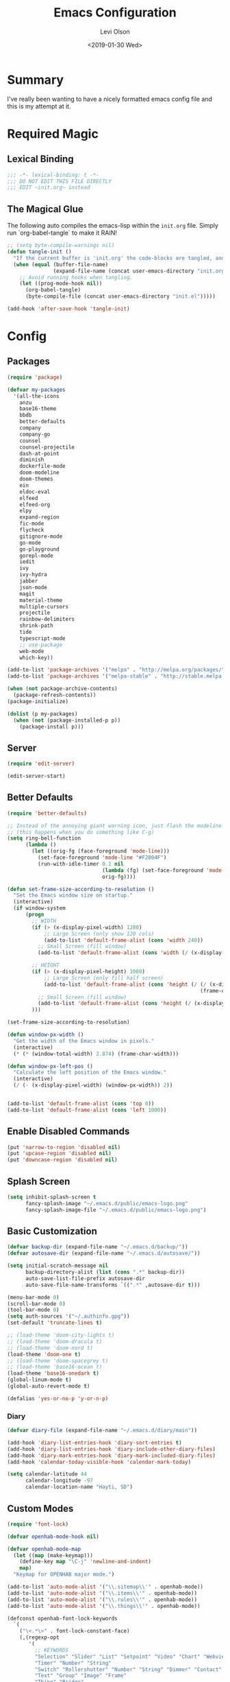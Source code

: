 #+TITLE:        Emacs Configuration
#+AUTHOR:       Levi Olson
#+EMAIL:        olson.levi@gmail.com
#+DATE:         <2019-01-30 Wed>
#+LANGUAGE:     en
#+BABEL:        :cache yes
#+HTML_HEAD:    <link rel="stylesheet" type="text/css" href="public/style.css" />
#+EXPORT_FILE_NAME: index.html
#+PROPERTY:     header-args :tangle yes
#+OPTIONS:      num:10 whn:nil toc:10 H:10
#+STARTUP:      content

* Summary
  I've really been wanting to have a nicely formatted emacs config file and this is my attempt at it.
* Required Magic
** Lexical Binding

   #+BEGIN_SRC emacs-lisp :results silent
     ;;; -*- lexical-binding: t -*-
     ;;; DO NOT EDIT THIS FILE DIRECTLY
     ;;; EDIT ~init.org~ instead
   #+END_SRC

** The Magical Glue

   The following auto compiles the emacs-lisp within the =init.org= file.
   Simply run `org-babel-tangle` to make it RAIN!

   #+BEGIN_SRC emacs-lisp :results silent
     ;; (setq byte-compile-warnings nil)
     (defun tangle-init ()
       "If the current buffer is 'init.org' the code-blocks are tangled, and the tangled file is compiled."
       (when (equal (buffer-file-name)
                    (expand-file-name (concat user-emacs-directory "init.org")))
         ;; Avoid running hooks when tangling.
         (let ((prog-mode-hook nil))
           (org-babel-tangle)
           (byte-compile-file (concat user-emacs-directory "init.el")))))

     (add-hook 'after-save-hook 'tangle-init)
   #+END_SRC

* Config
** Packages
   #+BEGIN_SRC emacs-lisp :results silent
     (require 'package)

     (defvar my-packages
       '(all-the-icons
         anzu
         base16-theme
         bbdb
         better-defaults
         company
         company-go
         counsel
         counsel-projectile
         dash-at-point
         diminish
         dockerfile-mode
         doom-modeline
         doom-themes
         ein
         eldoc-eval
         elfeed
         elfeed-org
         elpy
         expand-region
         fic-mode
         flycheck
         gitignore-mode
         go-mode
         go-playground
         gorepl-mode
         iedit
         ivy
         ivy-hydra
         jabber
         json-mode
         magit
         material-theme
         multiple-cursors
         projectile
         rainbow-delimiters
         shrink-path
         tide
         typescript-mode
         ;; use-package
         web-mode
         which-key))

     (add-to-list 'package-archives '("melpa" . "http://melpa.org/packages/"))
     (add-to-list 'package-archives '("melpa-stable" . "http://stable.melpa.org/packages/"))

     (when (not package-archive-contents)
       (package-refresh-contents))
     (package-initialize)

     (dolist (p my-packages)
       (when (not (package-installed-p p))
         (package-install p)))
   #+END_SRC
** Server
   #+BEGIN_SRC emacs-lisp :results silent
     (require 'edit-server)

     (edit-server-start)
   #+END_SRC
** Better Defaults
   #+BEGIN_SRC emacs-lisp :results silent
     (require 'better-defaults)

     ;; Instead of the annoying giant warning icon, just flash the modeline.
     ;; (this happens when you do something like C-g)
     (setq ring-bell-function
           (lambda ()
             (let ((orig-fg (face-foreground 'mode-line)))
               (set-face-foreground 'mode-line "#F2804F")
               (run-with-idle-timer 0.1 nil
                                    (lambda (fg) (set-face-foreground 'mode-line fg))
                                    orig-fg))))

     (defun set-frame-size-according-to-resolution ()
       "Set the Emacs window size on startup."
       (interactive)
       (if window-system
           (progn
             ;; WIDTH
             (if (> (x-display-pixel-width) 1280)
                 ;; Large Screen (only show 120 cols)
                 (add-to-list 'default-frame-alist (cons 'width 240))
               ;; Small Screen (fill window)
               (add-to-list 'default-frame-alist (cons 'width (/ (x-display-pixel-width) (frame-char-width)))))

             ;; HEIGHT
             (if (> (x-display-pixel-height) 1080)
                 ;; Large Screen (only fill half screen)
                 (add-to-list 'default-frame-alist (cons 'height (/ (/ (x-display-pixel-height) 2)
                                                                    (frame-char-height))))
               ;; Small Screen (fill window)
               (add-to-list 'default-frame-alist (cons 'height (/ (x-display-pixel-height) (frame-char-height)))))
             )))

     (set-frame-size-according-to-resolution)

     (defun window-px-width ()
       "Get the width of the Emacs window in pixels."
       (interactive)
       (* (* (window-total-width) 2.874) (frame-char-width)))

     (defun window-px-left-pos ()
       "Calculate the left position of the Emacs window."
       (interactive)
       (/ (- (x-display-pixel-width) (window-px-width)) 2))


     (add-to-list 'default-frame-alist (cons 'top 0))
     (add-to-list 'default-frame-alist (cons 'left 1000))
   #+END_SRC
** Enable Disabled Commands
   #+BEGIN_SRC emacs-lisp :results silent
     (put 'narrow-to-region 'disabled nil)
     (put 'upcase-region 'disabled nil)
     (put 'downcase-region 'disabled nil)
   #+END_SRC
** Splash Screen
   #+BEGIN_SRC emacs-lisp :results silent
     (setq inhibit-splash-screen t
           fancy-splash-image "~/.emacs.d/public/emacs-logo.png"
           fancy-splash-image-file "~/.emacs.d/public/emacs-logo.png")
   #+END_SRC
** Basic Customization
   #+BEGIN_SRC emacs-lisp :results silent
     (defvar backup-dir (expand-file-name "~/.emacs.d/backup/"))
     (defvar autosave-dir (expand-file-name "~/.emacs.d/autosave/"))

     (setq initial-scratch-message nil
           backup-directory-alist (list (cons ".*" backup-dir))
           auto-save-list-file-prefix autosave-dir
           auto-save-file-name-transforms `((".*" ,autosave-dir t)))

     (menu-bar-mode 0)
     (scroll-bar-mode 0)
     (tool-bar-mode 0)
     (setq auth-sources '("~/.authinfo.gpg"))
     (set-default 'truncate-lines t)

     ;; (load-theme 'doom-city-lights t)
     ;; (load-theme 'doom-dracula t)
     ;; (load-theme 'doom-nord t)
     (load-theme 'doom-one t)
     ;; (load-theme 'doom-spacegrey t)
     ;; (load-theme 'base16-ocean t)
     (load-theme 'base16-onedark t)
     (global-linum-mode t)
     (global-auto-revert-mode t)

     (defalias 'yes-or-no-p 'y-or-n-p)
   #+END_SRC
*** Diary
    #+BEGIN_SRC emacs-lisp :results silent
      (defvar diary-file (expand-file-name "~/.emacs.d/diary/main"))

      (add-hook 'diary-list-entries-hook 'diary-sort-entries t)
      (add-hook 'diary-list-entries-hook 'diary-include-other-diary-files)
      (add-hook 'diary-mark-entries-hook 'diary-mark-included-diary-files)
      (add-hook 'calendar-today-visible-hook 'calendar-mark-today)

      (setq calendar-latitude 44
            calendar-longitude -97
            calendar-location-name "Hayti, SD")
    #+END_SRC
** Custom Modes
   #+BEGIN_SRC emacs-lisp :results silent
     (require 'font-lock)

     (defvar openhab-mode-hook nil)

     (defvar openhab-mode-map
       (let ((map (make-keymap)))
         (define-key map "\C-j" 'newline-and-indent)
         map)
       "Keymap for OPENHAB major mode.")

     (add-to-list 'auto-mode-alist '("\\.sitemap\\'" . openhab-mode))
     (add-to-list 'auto-mode-alist '("\\.items\\'" . openhab-mode))
     (add-to-list 'auto-mode-alist '("\\.rules\\'" . openhab-mode))
     (add-to-list 'auto-mode-alist '("\\.things\\'" . openhab-mode))

     (defconst openhab-font-lock-keywords
       `(
         ("\<.*\>" . font-lock-constant-face)
         (,(regexp-opt
            '(
              ;; KEYWORDS
              "Selection" "Slider" "List" "Setpoint" "Video" "Chart" "Webview" "Colorpicker"
              "Timer" "Number" "String"
              "Switch" "Rollershutter" "Number" "String" "Dimmer" "Contact" "DateTime" "Color"
              "Text" "Group" "Image" "Frame"
              "Thing" "Bridge"
              "Time" "System"
              "sitemap"

              "rule" "when" "then" "end"
              "if" "val"
              "import" "var" "say" "postUpdate" "switch" "println" "case" "or" "sendCommand"
              )
            'words)
          (1 font-lock-keyword-face))
         (,(regexp-opt
            '(
              "ON" "OFF" "on" "off"
              "AND" "OR" "NAND" "NOR" "AVG" "SUM" "MAX" "MIN"
              "true" "false"
              )
            'words)
          (1 font-lock-constant-face))
         (,(regexp-opt
            '(
              "name" "label" "item" "period" "refresh" "icon" "mappings" "minValue" "maxValue" "step" "switchsupport" "url" "height" "refresh" "visibility" "valuecolor"
              )
            'words)
          (1 font-lock-type-face))
         ("\(.*\)" . font-lock-variable-name-face)
         ("[^a-zA-Z0-9_:]\\([0-9]*\\)[^a-zA-Z0-9_:]" . (1 font-lock-variable-name-face))
         ("\s@\s" . font-lock-variable-name-face)
         ("\s\\([a-zA-Z0-9_:]*\\)\\(\s\\|$\\)" . (1 font-lock-type-face))
         ("=\\([a-zA-Z_]*\\)" . (1 font-lock-string-face))
         ("\\([a-zA-Z]*\\)=" . (1 font-lock-type-face))
         )
       "The regexps to highlight in openHAB mode.")

     (defvar openhab-mode-syntax-table
       (let ((st (make-syntax-table)))
         (modify-syntax-entry ?/ ". 12b" st) ;; C-style comments // ...
         (modify-syntax-entry ?\n "> b" st)  ;; \n ends comment
         ;; Block comments /*...*/
         (modify-syntax-entry ?\/ ". 14" st)
         (modify-syntax-entry ?*  ". 23"   st)
         st)
       "Syntax table for openhab-mode.")

     (defun openhab-mode ()
       "Major mode for editing OPENHAB config files."
       (interactive)
       (kill-all-local-variables)
       (set-syntax-table openhab-mode-syntax-table)
       (use-local-map openhab-mode-map)
       (set (make-local-variable 'font-lock-defaults) '(openhab-font-lock-keywords nil t))
       (electric-pair-mode -1)
       (flycheck-mode -1)
       (setq major-mode 'openhab-mode)
       (setq mode-name "OpenHAB")
       (run-hooks 'openhab-mode-hook))

     (provide 'openhab-mode)
   #+END_SRC
** Custom Packages
*** Hyperspace
    #+BEGIN_SRC emacs-lisp :results silent
      ;;; hyperspace.el --- Get there from here           -*- lexical-binding: t; -*-

      ;; Copyright (C) 2017-2019  Ian Eure

      ;; Author: Ian Eure <ian@retrospec.tv>
      ;; URL: https://github.com/ieure/hyperspace-el
      ;; Version: 0.8.4
      ;; Package-Requires: ((emacs "25") (s "1.12.0"))
      ;; Keywords: tools, convenience

      ;; This program is free software; you can redistribute it and/or modify
      ;; it under the terms of the GNU General Public License as published by
      ;; the Free Software Foundation, either version 3 of the License, or
      ;; (at your option) any later version.

      ;; This program is distributed in the hope that it will be useful,
      ;; but WITHOUT ANY WARRANTY; without even the implied warranty of
      ;; MERCHANTABILITY or FITNESS FOR A PARTICULAR PURPOSE.  See the
      ;; GNU General Public License for more details.

      ;; You should have received a copy of the GNU General Public License
      ;; along with this program.  If not, see <http://www.gnu.org/licenses/>.

      ;;; Commentary:

      ;; Hyperspace is a way to get nearly anywhere from wherever you are,
      ;; whether that's within Emacs or on the web.  It's somewhere in
      ;; between Quicksilver and keyword URLs, giving you a single,
      ;; consistent interface to get directly where you want to go.  It’s
      ;; for things that you use often, but not often enough to justify a
      ;; dedicated binding.
      ;;
      ;; When you enter Hyperspace, it prompts you where to go:
      ;;
      ;; HS:
      ;;
      ;; This prompt expects a keyword and a query.  The keyword picks where
      ;; you want to go, and the remainder of the input is an optional
      ;; argument which can be used to further search or direct you within
      ;; that space.
      ;;
      ;; Some concrete examples:
      ;;
      ;; | *If you enter*   | *then Hyperspace*                                        |
      ;; |------------------+----------------------------------------------------------|
      ;; | "el"             | opens info node "(elisp)Top"                             |
      ;; | "el eval-region" | searches for "eval-region" in the elisp Info index       |
      ;; | "bb"             | shows all BBDB entries                                   |
      ;; | "bb kenneth"     | shows all BBDB entries with a name matching "kenneth"    |
      ;; | "ddg foo"        | searches DuckDuckGo for "foo" using browse-url           |
      ;; | "wp foo"         | searches Wikipedia for "foo" using browse-url            |
      ;;

      ;;; Code:

      (require 'subr-x)
      (require 's)

      ;; Action helpers

      (defun hyperspace-action->browse-url-pattern (pattern query)
        "Browse a URL former from PATTERN and QUERY."
        (browse-url (format pattern query)))

      (defun hyperspace-action->info (node &optional query)
        "Open an Info buffer for NODE.

         If QUERY is present, look it up in the index."
        (info node)
        (when query
          (Info-index query)))

      ;; Package definitions

      (defvar hyperspace-history nil
        "History of Hyperspace actions.")

      (defgroup hyperspace nil
        "Getting there from here"
        :prefix "hyperspace-"
        :group 'applications)

      (defcustom hyperspace-actions
        '(("ddg" . "https://duckduckgo.com/?q=%s")
          ("dis" . "https://duckduckgo.com/?q=%s&iax=images&ia=images")
          ("wp"  . "https://en.wikipedia.org/wiki/%s")
          ("g"  . "https://www.google.com/search?q=%s")
          ("gi" . "https://www.google.com/search?tbm=isch&q=%s")
          ("gm" . "https://www.google.com/maps/search/%s")
          ("yt" . "https://www.youtube.com/results?search_query=%s")
          ("clp" . "https://portland.craigslist.org/search/sss?query=%s")
          ("eb" .  "https://www.ebay.com/sch/i.html?_nkw=%s")
          ("nf" . "https://www.netflix.com/search?q=%s")
          ("sh" . (lambda (query) (interactive) (shell-command query)))
          ("imdb" . "https://www.imdb.com/find?q=peter+jackson&s=all")
          ("bb" . bbdb-search-name)
          ("el" . (apply-partially #'hyperspace-action->info "(elisp)Top"))
          ("av" . apropos-variable)
          ("ac" . apropos-command)
          ("af" . (lambda (query) (apropos-command query t))))

        "Where Hyperspace should send you.

         Hyperspace actions are a cons of (KEYWORD . DISPATCHER).  When
         Hyperspace is invoked, the keyword is extracted from the user
         input and looked up in this alist.  The remainder of the
         string is passed to the dispatcher as its QUERY argument.

         DISPATCHER can be a function which performs the action.

         DISPATCHER can also be an expression which returns a function
         to perform the action.

         Finally, DISPATCHER can be a string with a URL pattern containing
         '%s'.  The '%s' will be replaced with the query, and the URL browsed."

        :group 'hyperspace
        :type '(alist :key-type (string :tag "Keyword")
                      :value-type (choice
                                   (function :tag "Function")
                                   (string :tag "URL Pattern")
                                   (sexp :tag "Expression"))))

      (defcustom hyperspace-default-action
        (caar hyperspace-actions)
        "A place to go if you don't specify one."
        :group 'hyperspace
        :type `(radio
                ,@(mapcar (lambda (action) (list 'const (car action))) hyperspace-actions)))

      (defcustom hyperspace-max-region-size 256
        "Maximum size of a region to consider for a Hyperspace query.

         If the region is active when Hyperspace is invoked, it's used
         as the default query, unless it's more than this number of
         characters."
        :group 'hyperspace
        :type 'integer)



      (defun hyperspace--cleanup (text)
        "Clean TEXT so it can be used for a Hyperspace query."
        (save-match-data
          (string-trim
           (replace-regexp-in-string (rx (1+ (or blank "\n"))) " " text))))

      (defun hyperspace--initial-text ()
        "Return the initial text.

         This is whatever's in the active region, but cleaned up."
        (when (use-region-p)
          (let* ((start (region-beginning))
                 (end (region-end))
                 (size (- end start)))
            (when (<= size hyperspace-max-region-size)
              (hyperspace--cleanup
               (buffer-substring-no-properties start end))))))

      (defun hyperspace--initial (initial-text)
        "Turn INITIAL-TEXT into INITIAL-CONTENTS for reading."
        (when initial-text (cons (concat " " initial-text) 1)))

      (defun hyperspace--process-input (text)
        "Process TEXT into an actionable keyword and query."
        (let ((kw-text (s-split-up-to "\\s-+" text 1)))
          (if (assoc (car kw-text) hyperspace-actions)
              kw-text
            (list hyperspace-default-action text))))

      (defun hyperspace--query ()
        "Ask the user for the Hyperspace action and query.

         Returns (KEYWORD . QUERY).

         If the region isn't active, the user is prompted for the
         action and query.

         If the region is active, its text is used as the initial value
         for the query, and the user enters the action.

         If a prefix argument is specified and the region is active,
         `HYPERSPACE-DEFAULT-ACTION' is chosen without prompting."

        (let ((initial (hyperspace--initial-text)))
          (if (and initial current-prefix-arg)
              (list hyperspace-default-action initial)
            (hyperspace--process-input
             (read-from-minibuffer "HS: " (hyperspace--initial initial) nil nil
                                   'hyperspace-history)))))

      (defun hyperspace--evalable-p (form)
        "Can FORM be evaluated?"
        (and (listp form)
             (or (functionp (car form))
                 (subrp (car form)))))

      (defun hyperspace--dispatch (action &optional query)
        "Execute ACTION, with optional QUERY argument."
        (pcase action
          ((pred functionp) (funcall action query))
          ((pred hyperspace--evalable-p) (funcall (eval action) query))
          ((pred stringp) (hyperspace-action->browse-url-pattern action query))
          (_ (error "Unknown action"))))

      ;;;###autoload
      (defun hyperspace (keyword &optional query)
        "Execute action for keyword KEYWORD, with optional QUERY."
        (interactive (hyperspace--query))
        (let ((action (cdr (assoc keyword hyperspace-actions))))
          (hyperspace--dispatch (or action hyperspace-default-action) query)))

      ;;;###autoload
      (defun hyperspace-enter (&optional query)
        "Enter Hyperspace, sending QUERY to the default action.

         If the region is active, use that as the query for
         ‘hyperspace-default-action’.  Otherwise, prompt the user."
        (interactive (list (hyperspace--initial-text)))
        (hyperspace
         hyperspace-default-action
         (or query
             (read-from-minibuffer
              (format "HS: %s " hyperspace-default-action) nil nil
              'hyperspace-history))))

      ;; Minor mode

      (defvar hyperspace-minor-mode-map
        (let ((kmap (make-sparse-keymap)))
          (define-key kmap (kbd "H-SPC") #'hyperspace)
          (define-key kmap (kbd "<H-return>") #'hyperspace-enter)
          kmap))

      ;;;###autoload
      (define-minor-mode hyperspace-minor-mode
        "Global (universal) minor mode to jump from here to there."
        nil nil hyperspace-minor-mode-map
        :group 'hyperspace
        :global t)

      (provide 'hyperspace)

      ;;; hyperspace.el ends here
    #+END_SRC

** Tools
*** General
    #+BEGIN_SRC emacs-lisp :results silent
      (require 'which-key)
      (which-key-setup-minibuffer)
      (which-key-mode)

      (require 'fic-mode)
      (add-hook 'js-mode-hook 'fic-mode)
    #+END_SRC

*** Company
    #+BEGIN_SRC emacs-lisp :results silent
      (require 'company)
      (add-hook 'after-init-hook 'global-company-mode)

      (setq company-dabbrev-downcase nil)
      (setq company-idle-delay 0.1)
    #+END_SRC

*** Diminish
    #+BEGIN_SRC emacs-lisp :results silent
      (require 'diminish)
      (diminish 'auto-revert-mode)
      (eval-after-load "company" '(diminish 'company-mode))
      (eval-after-load "counsel" '(diminish 'counsel-mode))
      (eval-after-load "elpy" '(diminish 'elpy-mode))
      (eval-after-load "go-mode" '(diminish 'go-mode))
      (eval-after-load "go-playground" '(diminish 'go-playground-mode))
      (eval-after-load "gorepl-mode" '(diminish 'gorepl-mode))
      (eval-after-load "flycheck" '(diminish 'flycheck-mode))
      (eval-after-load "ivy" '(diminish 'ivy-mode))
      (eval-after-load "projectile" '(diminish 'projectile-mode))
      (eval-after-load "which-key" '(diminish 'which-key-mode))
    #+END_SRC

*** Dired
    #+BEGIN_SRC emacs-lisp :results silent
      (defun dired-mode-setup ()
        "Will run as hook for `dired-mode'."
        (dired-hide-details-mode nil))
      (add-hook 'dired-mode-hook 'dired-mode-setup)
    #+END_SRC
*** Ivy
    #+BEGIN_SRC emacs-lisp :results silent
      (require 'ivy-hydra)
      (require 'ivy)
      (require 'swiper)

      (ivy-mode 1)
      (counsel-mode)
      (setq ivy-use-virtual-buffers t
            enable-recursive-minibuffers t
            ivy-height 25
            ivy-initial-inputs-alist nil
            ivy-extra-directories nil)

      (global-set-key (kbd "C-s") 'swiper)
      (global-set-key (kbd "C-c C-r") 'ivy-resume)
      (global-set-key (kbd "M-x") 'counsel-M-x)
      (global-set-key (kbd "C-x C-f") 'counsel-find-file)
      (global-set-key (kbd "C-c g") 'counsel-git)
      (global-set-key (kbd "C-c j") 'counsel-git-grep)
      (global-set-key (kbd "C-c k") 'counsel-ag)
      (define-key minibuffer-local-map (kbd "C-r") 'counsel-minibuffer-history)

      (defun ivy-open-current-typed-path ()
        (interactive)
        (when ivy--directory
          (let* ((dir ivy--directory)
                 (text-typed ivy-text)
                 (path (concat dir text-typed)))
            (delete-minibuffer-contents)
            (ivy--done path))))

      (define-key ivy-minibuffer-map (kbd "<return>") 'ivy-alt-done)
      (define-key ivy-minibuffer-map (kbd "C-f") 'ivy-open-current-typed-path)
    #+END_SRC

*** Magit
    #+BEGIN_SRC emacs-lisp :results silent
      (require 'magit)
      (global-set-key (kbd "C-x g") 'magit-status)
      (global-set-key (kbd "C-c g") 'magit-status)
      (setq magit-completing-read-function 'ivy-completing-read)
    #+END_SRC

*** Mu4e
    #+BEGIN_SRC emacs-lisp :results silent
      (add-to-list 'load-path "/usr/local/share/emacs/site-lisp/mu/mu4e")
      (require 'mu4e)

      ;; default
      (setq mu4e-maildir                       "~/Mail"
            mu4e-mu-binary                     "/usr/local/bin/mu"
            mu4e-change-filenames-when-moving  t                                       ;; Rename files when moving (required by mbsync)
            mu4e-compose-in-new-frame          t                                       ;; New compose gets new frame
            mu4e-context-policy                'pick-first
            mu4e-get-mail-command              "mbsync -a"                             ;; MBSYNC is the mail cmd
            mu4e-html2text-command             "/usr/local/bin/w3m -T text/html"       ;; HTML to text command
            mu4e-headers-include-related       nil                                     ;; Stop threading in INBOX
            mu4e-sent-messages-behavior        'delete                                 ;; Delete sent messages
            mu4e-update-interval               300                                     ;; 5 mins
            mu4e-use-fancy-chars               t                                       ;; use 'fancy' chars
            mu4e-user-mail-address-list        '("lolson@eaglecrk.com"
                                                 "lolson@vlocity.com"
                                                 "olson.levi@gmail.com")
            mu4e-view-show-images              t                                       ;; attempt to show images
            mu4e-view-image-max-width          400                                     ;; max image size

            message-citation-line-format       "On %a %d %b %Y at %R, %f wrote:\n"     ;; customize the reply-quote-string
            message-citation-line-function     'message-insert-formatted-citation-line ;; choose to use the formatted string
            message-kill-buffer-on-exit        t                                       ;; don't keep messages around

            send-mail-function                 'smtpmail-send-it                       ;; Default email send function
            smtpmail-default-smtp-server       "smtp.gmail.com"
            smtpmail-smtp-service              587
            )

      (defun leo/convert-message-set-point ()
        "Set the point to the start of the message body."
        (interactive)
        (beginning-of-buffer)
        (search-forward "--text follows this line--")
        (forward-char)
        )
      (defun leo/convert-message-from-markdown ()
        "Convert a markdown flavored mail buffer to html w/mime support."
        (interactive)
        (if (y-or-n-p "Convert to HTML? ")
            ((leo/convert-message-set-point)
             (save-excursion
               (message-goto-body)
               (shell-command-on-region (point) (point-max) "~/.emacs.d/scripts/expand-mime.sh" nil t)))
          (message "Aborting."))
        )

      (setq mu4e-contexts
            `(
              ;; ,(make-mu4e-context
              ;;    :name "Vlocity"
              ;;    :enter-func (lambda () (mu4e-message "Entering Vlocity"))
              ;;    :leave-func (lambda () (mu4e-message "Leaving Vlocity"))
              ;;    ;; we match based on the contact-fields of the message
              ;;    :match-func (lambda (msg)
              ;;                  (when msg
              ;;                    (string= (mu4e-message-field msg :maildir) "/Vlocity")))
              ;;    :vars '( ( user-mail-address      . "lolson@vlocity.com"  )
              ;;             ( smtpmail-mail-address  . "lolson@vlocity.com" )
              ;;             ( smtpmail-smtp-user     . "lolson@vlocity.com" )
              ;;             ( smtpmail-smtp-server   . "smtp.gmail.com" )
              ;;             ( user-full-name         . "Levi Olson" )
              ;;             ( mu4e-compose-signature .
              ;;                                      (concat
              ;;                                       "Levi Olson\n"
              ;;                                       "Senior UI Developer"))
              ;;             ( mu4e-sent-folder       . "/Vlocity/[Gmail].Sent Mail" )
              ;;             ( mu4e-drafts-folder     . "/Vlocity/[Gmail].Drafts" )
              ;;             ( mu4e-trash-folder      . "/Vlocity/[Gmail].Trash" )
              ;;             ( mu4e-maildir-shortcuts . (("/Vlocity/INBOX" . ?i)
              ;;                                         ("/Vlocity/[Gmail].Sent Mail" . ?s)
              ;;                                         ("/Vlocity/[Gmail].Trash" . ?t)
              ;;                                         ("/Vlocity/[Gmail].All Mail" . ?a)))))
              ,(make-mu4e-context
                :name "EagleCreek"
                :enter-func (lambda () (mu4e-message "Entering EagleCreek"))
                :leave-func (lambda () (mu4e-message "Leaving EagleCreek"))
                ;; we match based on the contact-fields of the message
                :match-func (lambda (msg)
                              (when msg
                                (string= (mu4e-message-field msg :maildir) "/eaglecrk")))
                :vars '( ( user-mail-address      . "lolson@eaglecrk.com"  )
                         ( smtpmail-mail-address  . "lolson@eaglecrk.com" )
                         ( smtpmail-smtp-user     . "lolson@eaglecrk.com" )
                         ( smtpmail-smtp-server   . "smtp.office365.com" )
                         ( user-full-name         . "Levi Olson" )
                         ;; ( mu4e-compose-signature .
                         ;;                          (concat
                         ;;                           "Levi Olson\n"
                         ;;                           "Eagle Creek Software Services\n"
                         ;;                           "Senior Application Developer Consultant\n"))
                         ( mu4e-sent-folder       . "/eaglecrk/Sent Items" )
                         ( mu4e-drafts-folder     . "/eaglecrk/Drafts" )
                         ( mu4e-trash-folder      . "/eaglecrk/Deleted Items" )
                         ( mu4e-maildir-shortcuts . (("/eaglecrk/Inbox" . ?i)
                                                     ("/eaglecrk/Sent Items" . ?s)
                                                     ("/eaglecrk/Deleted Items" . ?t)
                                                     ("/eaglecrk/Archive" . ?a)))))
              ;; ,(make-mu4e-context
              ;;   :name "Gmail"
              ;;   :enter-func (lambda () (mu4e-message "Entering Gmail"))
              ;;   :leave-func (lambda () (mu4e-message "Leaving Gmail"))
              ;;   ;; this matches maildir /Arkham and its sub-directories
              ;;   :match-func (lambda (msg)
              ;;                 (when msg
              ;;                   (string= (mu4e-message-field msg :maildir) "/Gmail")))
              ;;   :vars '( ( user-mail-address      . "olson.levi@gmail.com" )
              ;;            ( smtpmail-mail-address  . "olson.levi@gmail.com" )
              ;;            ( smtpmail-smtp-user     . "olson.levi@gmail.com" )
              ;;            ( smtpmail-smtp-server   . "smtp.gmail.com" )
              ;;            ( user-full-name         . "Levi Olson" )
              ;;            ( mu4e-compose-signature .
              ;;                                     (concat
              ;;                                      "Levi\n"))
              ;;            ( mu4e-sent-folder       . "/Gmail/[Gmail].Sent Mail" )
              ;;            ( mu4e-drafts-folder     . "/Gmail/[Gmail].Drafts" )
              ;;            ( mu4e-trash-folder      . "/Gmail/[Gmail].Trash" )
              ;;            ( mu4e-maildir-shortcuts . (("/Gmail/INBOX" . ?i)
              ;;                                        ("/Gmail/[Gmail].Sent Mail" . ?s)
              ;;                                        ("/Gmail/[Gmail].Trash" . ?t)
              ;;                                        ("/Gmail/[Gmail].All Mail" . ?a))
              ;;                                     )))
              ))

      ;; Add option to view HTML in browser
      (add-to-list 'mu4e-headers-actions
                   '("in browser" . mu4e-action-view-in-browser) t)
      (add-to-list 'mu4e-view-actions
                   '("in browser" . mu4e-action-view-in-browser) t)



      (defun my-message-current-line-cited-p ()
        "Indicate whether the line at point is a cited line."
        (save-match-data
          (string-match (concat "^" message-cite-prefix-regexp)
                        (buffer-substring (line-beginning-position) (line-end-position)))))

      (defun my-message-says-attachment-p ()
        "Return t if the message suggests there can be an attachment."
        (save-excursion
          (goto-char (point-min))
          (save-match-data
            (let (search-result)
              (while
                  (and (setq search-result (re-search-forward "\\(attach\\|pdf\\|file\\)" nil t))
                       (my-message-current-line-cited-p)))
              search-result))))

      (defun my-message-has-attachment-p ()
        "Return t if the message has an attachment."
        (save-excursion
          (goto-char (point-min))
          (save-match-data
            (re-search-forward "<#part" nil t))))

      (defun my-message-pre-send-check-attachment ()
        (when (and (my-message-says-attachment-p)
                   (not (my-message-has-attachment-p)))
          (unless
              (y-or-n-p "No attachment. Send anyway?")
            (error "It seems that an attachment is needed, but none was found. Aborting sending."))))

      (add-hook 'message-send-hook 'my-message-pre-send-check-attachment)
    #+END_SRC
*** Projectile
    #+BEGIN_SRC emacs-lisp :results silent
      (require 'projectile)
      (require 'counsel-projectile)

      (projectile-mode)
      (setq projectile-mode-line '(:eval (format " %s" (projectile-project-name)))
            projectile-remember-window-configs t
            projectile-completion-system 'ivy)
      (counsel-projectile-mode)
    #+END_SRC
*** Notify
    #+BEGIN_SRC emacs-lisp :results silent
      ;;; notify.el --- notification front-end

      ;; Copyright (C) 2008  Mark A. Hershberger

      ;; Original Author: Mark A. Hershberger <mhersberger@intrahealth.org>
      ;; Modified by Andrey Kotlarski <m00naticus@gmail.com>
      ;; Modified by Andrew Gwozdziewycz <git@apgwoz.com>
      ;; Modified by Aidan Gauland <aidalgol@no8wireless.co.nz> October 2011
      ;; Modified by Olivier Sirven <the.slaa@gmail.com> November 2013
      ;; Keywords: extensions, convenience, lisp

      ;; This file is free software; you can redistribute it and/or modify
      ;; it under the terms of the GNU General Public License as published by
      ;; the Free Software Foundation; either version 2, or (at your option)
      ;; any later version.

      ;; This file is distributed in the hope that it will be useful,
      ;; but WITHOUT ANY WARRANTY; without even the implied warranty of
      ;; MERCHANTABILITY or FITNESS FOR A PARTICULAR PURPOSE.  See the
      ;; GNU General Public License for more details.

      ;; You should have received a copy of the GNU General Public License
      ;; along with GNU Emacs; see the file COPYING.  If not, write to
      ;; the Free Software Foundation, Inc., 59 Temple Place - Suite 330,
      ;; Boston, MA 02111-1307, USA.

      ;;; Commentary:

      ;; This provides a single function, `notify', that will produce a notify
      ;; pop-up via D-Bus, libnotify, simple message or growl.
      ;; To use, just put (autoload 'notify "notify" "Notify TITLE, BODY.")
      ;;  in your init file.  You may override default chosen notification
      ;;  method by assigning `notify-method' to one of 'notify-via-dbus
      ;; 'notify-via-libnotify or 'notify-via-message
      ;;; Code:

      (defvar notify-defaults (list :app "Emacs" :icon "emacs" :timeout 5000
                                    :urgency "low"
                                    :category "emacs.message")
        "Notification settings' defaults.
      May be overridden with key-value additional arguments to `notify'.")
      (defvar notify-delay '(0 5 0)
        "Minimum time allowed between notifications in time format.")
      (defvar notify-last-notification '(0 0 0) "Time of last notification.")
      (defvar notify-method 'notify-via-growl "Notification method among
      'notify-via-dbus, 'notify-via-libnotify, 'notify-via-message or
      'notify-via-growl")

      ;; determine notification method unless already set
      ;; prefer growl > D-Bus > libnotify > message
      (cond
       ((null notify-method)
        (setq notify-method
              (cond
               ((executable-find "growlnotify") 'notify-via-growl)
               ((and (require 'dbus nil t)
                     (dbus-ping :session "org.freedesktop.Notifications"))
                (defvar notify-id 0 "Current D-Bus notification id.")
                'notify-via-dbus)
               ((executable-find "notify-send") 'notify-via-libnotify)
               (t 'notify-via-message))))
       ((eq notify-method 'notify-via-dbus) ;housekeeping for pre-chosen DBus
        (if (and (require 'dbus nil t)
                 (dbus-ping :session "org.freedesktop.Notifications"))
            (defvar notify-id 0 "Current D-Bus notification id.")
          (setq notify-method (if (executable-find "notify-send")
                                  'notify-via-libnotify
                                'notify-via-message))))
       ((and (eq notify-method 'notify-via-libnotify)
             (not (executable-find "notify-send"))) ;housekeeping for pre-chosen libnotify
        (setq notify-method
              (if (and (require 'dbus nil t)
                       (dbus-ping :session "org.freedesktop.Notifications"))
                  (progn
                    (defvar notify-id 0 "Current D-Bus notification id.")
                    'notify-via-dbus)
                'notify-via-message)))
       ((and (eq notify-method 'notify-via-growl)
             (not (executable-find "growlnotify")))
        (setq notify-method 'notify-via-message)))

      (defun notify-via-dbus (title body)
        "Send notification with TITLE, BODY `D-Bus'."
        (dbus-call-method :session "org.freedesktop.Notifications"
                          "/org/freedesktop/Notifications"
                          "org.freedesktop.Notifications" "Notify"
                          (get 'notify-defaults :app)
                          (setq notify-id (+ notify-id 1))
                          (get 'notify-defaults :icon) title body '(:array)
                          '(:array :signature "{sv}") ':int32
                          (get 'notify-defaults :timeout)))

      (defun notify-via-libnotify (title body)
        "Notify with TITLE, BODY via `libnotify'."
        (call-process "notify-send" nil 0 nil
                      title body "-t"
                      (number-to-string (get 'notify-defaults :timeout))
                      "-i" (get 'notify-defaults :icon)
                      "-u" (get 'notify-defaults :urgency)
                      "-c" (get 'notify-defaults :category)))

      (defun notify-via-message (title body)
        "Notify TITLE, BODY with a simple message."
        (message "%s: %s" title body))

      (defun notify-via-growl (title body)
        "Notify TITLE, BODY with a growl"
        (call-process "growlnotify" nil 0 nil
                      "-a" (get 'notify-defaults :app)
                      "-n" (get 'notify-defaults :category)
                      "-t" (notify-via-growl-stringify title)
                      "-m" (notify-via-growl-stringify body)))

      (defun notify-via-growl-stringify (thing)
        (cond ((null thing) "")
              ((stringp thing) thing)
              (t (format "%s" thing))))

      (defun keywords-to-properties (symbol args &optional defaults)
        "Add to SYMBOL's property list key-values from ARGS and DEFAULTS."
        (when (consp defaults)
          (keywords-to-properties symbol defaults))
        (while args
          (put symbol (car args) (cadr args))
          (setq args (cddr args))))


      ;;;###autoload
      (defun notify (title body &rest args)
        "Notify TITLE, BODY via `notify-method'.
      ARGS may be amongst :timeout, :icon, :urgency, :app and :category."
        (when (time-less-p notify-delay
                           (time-since notify-last-notification))
          (or (eq notify-method 'notify-via-message)
              (keywords-to-properties 'notify-defaults args
                                      notify-defaults))
          (setq notify-last-notification (current-time))
          (funcall notify-method title body)))

      (provide 'notify)

      ;;; notify.el ends here
    #+END_SRC
*** Jabber
    #+BEGIN_SRC emacs-lisp :results silent
      (require 'jabber)

      (setq jabber-history-enabled t
            jabber-use-global-history nil
            jabber-backlog-number 40
            jabber-backlog-days 30
            jabber-alert-presence-message-function (lambda (_who _oldstatus _newstatus _statustext) nil)
            )

      (setq jabber-account-list '(
                                  ;; ("olson.levi@gmail.com"
                                  ;;  (:network-server . "talk.google.com")
                                  ;;  (:connection-type . ssl))
                                  ("lolson@vlocity.com"
                                   (:network-server . "talk.google.com")
                                   (:connection-type . ssl))
                                  ))

      (defvar my-chat-prompt "[%t] %n>\n" "Customized chat prompt")
      (when (featurep 'jabber)
        (setq
         jabber-chat-foreign-prompt-format my-chat-prompt
         jabber-chat-local-prompt-format my-chat-prompt
         jabber-groupchat-prompt-format my-chat-prompt
         jabber-muc-private-foreign-prompt-format "[%t] %g/%n>\n"
         )
        )

      (defun notify-jabber-notify (from buf text _proposed-alert)
        "(jabber.el hook) Notify of new Jabber chat messages via notify.el"
        (when (or jabber-message-alert-same-buffer
                  (not (memq (selected-window) (get-buffer-window-list buf))))
          (if (jabber-muc-sender-p from)
              (notify (format "(PM) %s"
                              (jabber-jid-displayname (jabber-jid-user from)))
                      (format "%s: %s" (jabber-jid-resource from) text)))
          (notify (format "%s" (jabber-jid-displayname from))
                  text)))

      ;; (add-hook 'jabber-alert-message-hooks 'notify-jabber-notify)


      ;; (require 'autosmiley)
      ;; (add-hook 'jabber-chat-mode-hook 'autosmiley-mode)


      (defun jabber ()
        (interactive)
        (jabber-connect-all)
        (switch-to-buffer "*-jabber-roster-*"))
    #+END_SRC
*** Terminal-Notifier
    #+BEGIN_SRC emacs-lisp :results silent :tangle no
      ;;;;;;;;;;;;;;;;;;;;;;;;;;;;;;;;;;;;;;;;;;;;;;;;;;;;;;;;;;;;;;;;;;;;;;;;;;;;;;;;
      ;; Terminal notifier
      ;; requires 'brew install terminal-notifier'
      ;; stolen from erc-notifier

      (defvar terminal-notifier-command (executable-find "terminal-notifier") "The path to terminal-notifier.")

                                              ; (terminal-notifier-notify "Emacs notification" "Something amusing happened")

      (defun terminal-notifier-notify (title message)
        "Show a message with
      terminal-notifier-command
      ."
        (start-process "terminal-notifier"
                       "terminal-notifier"
                       terminal-notifier-command
                       "-title" title
                       "-message" message
                       "-activate" "org.gnu.Emacs"))

      (defun timed-notification (time msg)
        (interactive "sNotification when (e.g: 2 minutes, 60 seconds, 3 days): \nsMessage: ")
        (run-at-time time nil (lambda (msg) (terminal-notifier-notify "Emacs" msg)) msg))
    #+END_SRC
*** Hyperspace
    #+BEGIN_SRC emacs-lisp :results silent
      (defun hyperspace-action->mu4e (&optional query)
        "Search mu4e with QUERY.

         If QUERY is unspecified, use the first bookmark in variable
         ‘mu4e-bookmarks’ and update mail and index."

        (mu4e-headers-search (or query (caar mu4e-bookmarks)))
        (unless query
          (mu4e-update-mail-and-index nil)))
      (add-to-list 'hyperspace-actions '("m4" . hyperspace-action->mu4e))

      (defun hyperspace-action->elfeed (&optional query)
        "Load elfeed, optionally searching for QUERY."
        (elfeed)
        (if query
            (elfeed-search-set-filter query)
          (elfeed-search-fetch nil)))
      (add-to-list 'hyperspace-actions '("lf" . hyperspace-action->elfeed))
    #+END_SRC
** Development Specific
*** General
    #+BEGIN_SRC emacs-lisp :results silent
      (require 'rainbow-delimiters)
      (global-flycheck-mode)

      (add-hook 'before-save-hook 'delete-trailing-whitespace)
      (add-hook 'prog-mode-hook 'rainbow-delimiters-mode)

      (setq-default indent-tabs-mode nil
                    tab-width 4)
      (defvaralias 'c-basic-offset 'tab-width)
      (defvaralias 'cperl-indent-level 'tab-width)

      (electric-pair-mode 1)
      (show-paren-mode 1)

      (require 'dockerfile-mode)
      (add-to-list 'auto-mode-alist '("Dockerfile*\\'" . dockerfile-mode))

      (require 'gitignore-mode)
      (add-to-list 'auto-mode-alist '("gitignore\\'" . gitignore-mode))

      (require 'json-mode)
      (add-to-list 'auto-mode-alist '("\\.json\\'" . json-mode))

      (require 'web-mode)
      (add-to-list 'auto-mode-alist '("\\.html\\'" . web-mode))
    #+END_SRC

*** Python
    #+BEGIN_SRC emacs-lisp :results silent
      (elpy-enable)
      (setq python-shell-interpreter "jupyter"
            python-shell-interpreter-args "console --simple-prompt")

      (when (require 'flycheck nil t)
        (setq elpy-modules (delq 'elpy-module-flymake elpy-modules))
        (add-hook 'elpy-mode-hook 'flycheck-mode))

      (require 'py-autopep8)
      (setq py-autopep8-options '("--ignore=E501"))
      (add-hook 'elpy-mode-hook 'py-autopep8-enable-on-save)
    #+END_SRC

*** Go
    #+BEGIN_SRC emacs-lisp :results silent
      (require 'go-mode)
      (require 'go-playground)
      (require 'gorepl-mode)
      (require 'company-go)

      (add-to-list 'auto-mode-alist '("\\.go\\'" . go-mode))
      (add-hook 'go-mode-hook (lambda ()
                                (add-hook 'before-save-hook 'gofmt-before-save)
                                (local-set-key (kbd "M-.") 'godef-jump)
                                (local-set-key (kbd "M-,") 'pop-tag-mark)
                                (local-set-key (kbd "C-c C-c") (lambda ()
                                                                 (interactive)
                                                                 (ansi-term)
                                                                 (comint-send-string "*ansi-term*" "make\n")))
                                (set (make-local-variable 'company-backends) '(company-go))
                                (setq company-tooltip-limit 20
                                      company-echo-delay 0
                                      company-begin-commands '(self-insert-command))
                                (gorepl-mode)))
      (defun set-exec-path-from-shell-PATH ()
        (let ((path-from-shell (replace-regexp-in-string
                                "[ \t\n]*$"
                                ""
                                (shell-command-to-string "$SHELL --login -i -c 'echo $PATH'"))))
          (setenv "PATH" path-from-shell)
          (setq eshell-path-env path-from-shell)
          (setq exec-path (split-string path-from-shell path-separator))))

      (when window-system (set-exec-path-from-shell-PATH))

      (setenv "GOPATH" "/Users/leviolson/go")
      (add-to-list 'exec-path "/Users/leviolson/go/bin")
    #+END_SRC

*** TypeScript
    #+BEGIN_SRC emacs-lisp :results silent
      (defun setup-tide-mode ()
        "Tide setup function."
        (interactive)
        (tide-setup)
        (flycheck-mode +1)
        (setq flycheck-check-syntax-automatically '(save mode-enabled))
        (eldoc-mode +1)
        (tide-hl-identifier-mode +1)
        (company-mode +1))

      ;; aligns annotation to the right hand side
      (setq company-tooltip-align-annotations t)

      ;; formats the buffer before saving
      (add-hook 'before-save-hook 'tide-format-before-save)

      (add-hook 'typescript-mode-hook #'setup-tide-mode)

      (require 'typescript-mode)
      (require 'tide)

      (add-to-list 'auto-mode-alist '("\\.ts\\'" . typescript-mode))
      (add-hook 'typescript-mode-hook
                '(lambda ()
                   (set (make-local-variable 'company-backends) '(company-tide))
                   (setq company-tooltip-limit 20
                         company-echo-delay 0
                         company-begin-commands '(self-insert-command)
                         tide-format-options '(:insertSpaceAfterFunctionKeywordForAnonymousFunctions t :placeOpenBraceOnNewLineForFunctions nil))
                   (tide-setup)))
    #+END_SRC
**** TSX
     #+BEGIN_SRC emacs-lisp :results silent
       (require 'web-mode)
       (add-to-list 'auto-mode-alist '("\\.tsx\\'" . web-mode))
       (add-hook 'web-mode-hook
                 (lambda ()
                   (when (string-equal "tsx" (file-name-extension buffer-file-name))
                     (setup-tide-mode))))
       ;; enable typescript-tslint checker
       (flycheck-add-mode 'typescript-tslint 'web-mode)
     #+END_SRC
**** JSX
     #+BEGIN_SRC emacs-lisp :results silent
       (require 'web-mode)
       (add-to-list 'auto-mode-alist '("\\.jsx\\'" . web-mode))
       (add-hook 'web-mode-hook
                 (lambda ()
                   (when (string-equal "jsx" (file-name-extension buffer-file-name))
                     (setup-tide-mode))))
       ;; configure jsx-tide checker to run after your default jsx checker
       (flycheck-add-mode 'javascript-eslint 'web-mode)
       (flycheck-add-next-checker 'javascript-eslint 'jsx-tide 'append)
     #+END_SRC
*** Org
    #+BEGIN_SRC emacs-lisp :results silent
      (org-babel-do-load-languages
       'org-babel-load-languages
       '((js . t)
         (shell . t)
         (emacs-lisp . t)))

      (setq org-todo-keywords
            '((sequence "TODO(t)" "|" "DONE(d)")
              (sequence "BUG(b)" "|" "INPROGRESS(i)" "FIXED(f)")
              (sequence "|" "CANCELED(c)")
              (sequence "|" "NEEDCLARIFICATION(n)")
              (sequence "|" "PROVIDEUPDATE(p)")
              (sequence "|" "WAITING(w)")
              ))

      (setq org-agenda-files
            '("~/Dropbox/Org/todo.org" "~/Dropbox/Org/archive.org"))
      (setq org-refile-targets
            '((nil :maxlevel . 1)
              (org-agenda-files :maxlevel . 1)))

      (add-hook 'focus-in-hook
                (lambda () (progn
                             (setq org-tags-column (- 5 (frame-width)))) (org-align-all-tags)))

      (add-hook 'focus-out-hook
                (lambda () (progn
                             (setq org-tags-column (- 5 (frame-width)))) (org-align-all-tags)))

      (defvar org-src-tab-acts-natively)
      (setq org-src-tab-acts-natively t)
      ;; (setenv "NODE_PATH"
      ;;          (getenv "NODE_PATH"))

      (defvar org-confirm-babel-evaluate)

      (defun my-org-confirm-babel-evaluate (lang _body)
        "Execute certain languages without confirming.
            Takes LANG to allow and BODY to execute."
        (not (or (string= lang "js")
                 (string= lang "restclient")
                 (string= lang "emacs-lisp")
                 (string= lang "shell"))))
      (setq org-confirm-babel-evaluate #'my-org-confirm-babel-evaluate)
      (add-to-list 'org-structure-template-alist
                   (list "e" (concat "#+BEGIN_SRC emacs-lisp :results silent\n"
                                     "\n"
                                     "#+END_SRC")))
      (add-to-list 'org-structure-template-alist
                   (list "j" (concat "#+BEGIN_SRC js :cmd \"babel-node\"\n"
                                     "\n"
                                     "#+END_SRC")))
      (add-to-list 'org-structure-template-alist
                   (list "r" (concat "#+BEGIN_SRC restclient :results raw\n"
                                     "\n"
                                     "#+END_SRC")))
    #+END_SRC
**** Mu4e
     #+BEGIN_SRC emacs-lisp :results silent
       ;;store org-mode links to messages
       (require 'org-mu4e)
       ;;store link to message if in header view, not to header query
       (setq org-mu4e-link-query-in-headers-mode nil)

       (setq org-capture-templates
             '(("t" "todo" entry (file+headline "~/todo.org" "Tasks")
                "* TODO [#A] %?\nSCHEDULED: %(org-insert-time-stamp (org-read-date nil t \"+0d\"))\n%a\n")))
     #+END_SRC
**** ElFeed
     #+BEGIN_SRC emacs-lisp :results silent
       (elfeed-org)
       (setq rmh-elfeed-org-files (list "~/Dropbox/Org/elfeed.org"))

       (defun leo/elfeed-search (arg)
         "Search for ARG in feed."
         (interactive)
         (elfeed-search-set-filter arg))

       (define-key elfeed-search-mode-map "a" (lambda () (interactive) (leo/elfeed-search "")))
       (define-key elfeed-search-mode-map "e" (lambda () (interactive) (leo/elfeed-search "+emacs")))
       (define-key elfeed-search-mode-map "d" (lambda () (interactive) (leo/elfeed-search "+daily")))
       (define-key elfeed-search-mode-map "x" (lambda () (interactive) (leo/elfeed-search "xkcd")))
     #+End_SRC
** Functions
   #+BEGIN_SRC emacs-lisp :results silent
     (defun find-user-init-file ()
       "Edit the `~/.emacs.d/init.org' file."
       (interactive)
       (find-file "~/.emacs.d/init.org"))

     (defun find-todo-file ()
       "Edit the `~/todo.org' file."
       (interactive)
       (find-file "~/Dropbox/Org/todo.org"))

     (defun load-user-init-file ()
       "LO: Reload the `~/.emacs.d/init.elc' file."
       (interactive)
       (load-file "~/.emacs.d/init.elc"))

     (defun jump-to-symbol-internal (&optional backwardp)
       "Jumps to the next symbol near the point if such a symbol exists.  If BACKWARDP is non-nil it jumps backward."
       (let* ((point (point))
              (bounds (find-tag-default-bounds))
              (beg (car bounds)) (end (cdr bounds))
              (str (isearch-symbol-regexp (find-tag-default)))
              (search (if backwardp 'search-backward-regexp
                        'search-forward-regexp)))
         (goto-char (if backwardp beg end))
         (funcall search str nil t)
         (cond ((<= beg (point) end) (goto-char point))
               (backwardp (forward-char (- point beg)))
               (t  (backward-char (- end point))))))

     (defun jump-to-previous-like-this ()
       "Jumps to the previous occurrence of the symbol at point."
       (interactive)
       (jump-to-symbol-internal t))

     (defun jump-to-next-like-this ()
       "Jumps to the next occurrence of the symbol at point."
       (interactive)
       (jump-to-symbol-internal))

     (defun match-paren (arg)
       "Go to the matching paren if on a paren; otherwise insert ARG (a literal % sign)."
       (interactive "p")
       (cond ((looking-at "\\s(") (forward-list 1))
             ((looking-back "\\s(" 2) (backward-char 1) (forward-list 1))
             ((looking-at "\\s)") (forward-char 1) (backward-list 1))
             ((looking-back "\\s)" 2) (backward-list 1))
             (t (self-insert-command (or arg 1)))))

     (defun kill-this-buffer-unless-scratch ()
       "Works like `kill-this-buffer' unless the current buffer is the *scratch* buffer.  In which case the buffer content is deleted and the buffer is buried."
       (interactive)
       (if (not (string= (buffer-name) "*scratch*"))
           (kill-this-buffer)
         (delete-region (point-min) (point-max))
         (switch-to-buffer (other-buffer))
         (bury-buffer "*scratch*")))

     (defun delete-backward-sentence ()
       "LO: Delete to the beginning of the sentence/line."
       (interactive)
       (delete-region (point) (progn (backward-sentence) (point))))

     (defun delete-backward-to-boundary (arg)
       "LO: Delete backward to the previous word boundary.  With ARG, do this many times."
       (interactive "p")
       (let ((a (point))
             (b (progn
                  (backward-word arg)
                  (forward-word)
                  (point))))
         (if (< a b)
             (delete-region a (progn (backward-word arg) (point)))
           (if (= a b)
               (delete-region a (progn (backward-word arg) (point)))
             (delete-region a b)))))

     (defun comment-or-uncomment-region-or-line ()
       "Comments or uncomments the region or the current line if there's no active region."
       (interactive)
       (let (beg end)
         (if (region-active-p)
             (setq beg (region-beginning) end (region-end))
           (setq beg (line-beginning-position) end (line-end-position)))
         (comment-or-uncomment-region beg end)))

     (defun fold-toggle (column)
       "Code folding by COLUMN."
       (interactive "P")
       (set-selective-display
        (or column
            (unless selective-display
              (1+ (current-column))))))

     (defun new-line-below ()
       "LO: Create a new line below current line."
       (interactive)
       (move-end-of-line 1)
       (newline-and-indent))

     (defun new-line-above ()
       "LO: Create a new line above current line."
       (interactive)
       (move-beginning-of-line 1)
       (newline)
       (forward-line -1))

     (defun duplicate-thing (comment)
       "LO: Duplicates the current line, or the region if active.  If an argument (COMMENT) is given, the duplicated region will be commented out."
       (interactive "P")
       (save-excursion
         (let ((start (if (region-active-p) (region-beginning) (point-at-bol)))
               (end   (if (region-active-p) (region-end) (point-at-eol))))
           (goto-char end)
           (unless (region-active-p)
             (newline))
           (insert (buffer-substring start end))
           (when comment (comment-region start end)))))

     (defun tidy ()
       "LO: Ident, untabify and unwhitespacify current buffer, or region if active."
       (interactive)
       (let ((beg (if (region-active-p) (region-beginning) (point-min)))
             (end (if (region-active-p) (region-end) (point-max))))
         (let ((inhibit-message t))
           (indent-region beg end))
         (whitespace-cleanup)
         (untabify beg (if (< end (point-max)) end (point-max)))
         (if (region-active-p) (message "Indenting Region...Done") (message "Indenting File...Done"))))

     (defun phil-columns ()
       "LO: Good 'ol Phil-Columns."
       (interactive)
       (message "Good 'ol fill-columns")
       (with-output-to-temp-buffer "*PHIL-COLUMN*"
         (shell-command "mpv --no-video 'https://www.youtube.com/watch?v=YkADj0TPrJA&t=3m16s' > /dev/null 2>&1 & sleep 8; pkill mpv"))
       (other-window 1)
       (delete-window))

     (declare-function first "Goto FIRST shell.")
     (declare-function goto-non-shell-buffer "Goto something other than a shell buffer.")
     (declare-function switch-shell "Switch shell.")

     (let ((last-shell ""))
       (defun toggle-shell ()
         (interactive)
         (cond ((string-match-p "^\\*shell<[1-9][0-9]*>\\*$" (buffer-name))
                (goto-non-shell-buffer))
               ((get-buffer last-shell) (switch-to-buffer last-shell))
               (t (shell (setq last-shell "*shell<1>*")))))

       (defun switch-shell (n)
         (let ((buffer-name (format "*shell<%d>*" n)))
           (setq last-shell buffer-name)
           (cond ((get-buffer buffer-name)
                  (switch-to-buffer buffer-name))
                 (t (shell buffer-name)
                    (rename-buffer buffer-name)))))

       (defun goto-non-shell-buffer ()
         (let* ((r "^\\*shell<[1-9][0-9]*>\\*$")
                (shell-buffer-p (lambda (b) (string-match-p r (buffer-name b))))
                (non-shells (cl-remove-if shell-buffer-p (buffer-list))))
           (when non-shells
             (switch-to-buffer (first non-shells))))))


     (defadvice shell (after kill-with-no-query nil activate)
       "."
       (set-process-query-on-exit-flag (get-buffer-process ad-return-value) nil))

     (declare-function comint-truncate-buffer ".")
     (defun clear-comint ()
       "Run `comint-truncate-buffer' with the `comint-buffer-maximum-size' set to zero."
       (interactive)
       (let ((comint-buffer-maximum-size 0))
         (comint-truncate-buffer)))

     (defun c-setup ()
       "Compile."
       (local-set-key (kbd "C-c C-c") 'compile))
   #+END_SRC

** Bindings
   #+begin_src emacs-lisp :results silent
     (require 'company)
     (add-hook 'comint-mode-hook (lambda () (local-set-key (kbd "c-l") 'clear-comint)))
     (add-hook 'emacs-lisp-mode-hook 'turn-on-eldoc-mode)
     (add-hook 'lisp-interaction-mode-hook 'turn-on-eldoc-mode)
     (add-hook 'c-mode-common-hook 'c-setup)
     (add-to-list 'auto-mode-alist '("\\.md\\'" . markdown-mode))

     (defvar company-active-map (make-keymap)
       "company mode keymap.")
     (defvar custom-bindings (make-keymap)
       "a keymap of custom bindings.")

     (define-key custom-bindings     (kbd "M-p")          'jump-to-previous-like-this)
     (define-key custom-bindings     (kbd "M-n")          'jump-to-next-like-this)
     (define-key custom-bindings     (kbd "M-<tab>")      'switch-to-next-buffer)
     (define-key custom-bindings     (kbd "M-<backspace>")'delete-backward-to-boundary)
     (define-key custom-bindings     (kbd "C-<backspace>")'delete-backward-to-boundary)
     (define-key custom-bindings     (kbd "C-}")          'mc/mark-next-like-this)
     (define-key custom-bindings     (kbd "C-)")          'mc/unmark-next-like-this)
     (define-key custom-bindings     (kbd "C-{")          'mc/mark-previous-like-this)
     (define-key custom-bindings     (kbd "C-(")          'mc/unmark-previous-like-this)
     (define-key custom-bindings     (kbd "C-'")          'mc-hide-unmatched-lines-mode)
     (define-key custom-bindings     (kbd "C-c 1")        'mc/insert-numbers)
     (define-key custom-bindings     (kbd "C-c s")        'mc/sort-regions)
     (define-key custom-bindings     "%"                  'match-paren)
     (define-key custom-bindings     (kbd "C-x .")        'dash-at-point)
     (define-key custom-bindings     (kbd "C-x ,")        'dash-at-point-with-docset)
     (define-key custom-bindings     (kbd "C-s")          (lambda () (interactive) (swiper (format "%s" (thing-at-point 'symbol)))))
     (define-key custom-bindings     (kbd "C-x C-l m")    'mu4e)
     (define-key custom-bindings     (kbd "C-x C-o t")    'find-todo-file)
     (define-key custom-bindings     (kbd "C-x C-l j")    'jabber)
     (define-key custom-bindings     (kbd "C-x C-l f")    'elfeed)
     (define-key custom-bindings     (kbd "C-x C-l a")    'org-agenda)
     (define-key custom-bindings     (kbd "C-x C-l c")    'calendar)
     (define-key custom-bindings     (kbd "M-SPC")        #'hyperspace)
     ;; (dolist (n (number-sequence 1 9))
     ;;   (global-set-key (kbd (concat "M-" (int-to-string n)))
     ;;                   (lambda () (interactive) (switch-shell n))))

     (define-key company-active-map  (kbd "C-d")          'company-show-doc-buffer)
     (define-key company-active-map  (kbd "C-n")          'company-select-next)
     (define-key company-active-map  (kbd "C-p")          'company-select-previous)
     (define-key company-active-map  (kbd "<tab>")        'company-complete)

     (define-key custom-bindings     (kbd "C-c p")        'counsel-projectile-switch-project)
     (define-key custom-bindings     (kbd "C-c f")        'counsel-projectile-find-file)
     (define-key custom-bindings     (kbd "C-c m")        'magit-status)
     (define-key custom-bindings     (kbd "C-c D")        'define-word-at-point)
     (define-key custom-bindings     (kbd "C-@")          'er/expand-region)
     (define-key custom-bindings     (kbd "C-#")          'er/contract-region)
     (define-key custom-bindings     (kbd "C-S-c C-S-c")  'mc/edit-lines)
     (define-key custom-bindings     (kbd "C-c b")        'ivy-switch-buffer)
     (define-key custom-bindings     (kbd "C-c l")        'org-store-link)
     (define-key custom-bindings     (kbd "C-c t")        'org-set-tags)
     (define-key custom-bindings     (kbd "M-u")          'upcase-dwim)
     (define-key custom-bindings     (kbd "M-c")          'capitalize-dwim)
     (define-key custom-bindings     (kbd "M-l")          'downcase-dwim)
     (define-key custom-bindings     (kbd "M-o")          'other-window)
     (define-key custom-bindings     (kbd "C-c s")        'ispell-word)
     (define-key custom-bindings     (kbd "C-c C-d")      'org-capture)
     (define-key custom-bindings     (kbd "C-c <up>")     'windmove-up)
     (define-key custom-bindings     (kbd "C-c <down>")   'windmove-down)
     (define-key custom-bindings     (kbd "C-c <left>")   'windmove-left)
     (define-key custom-bindings     (kbd "C-c <right>")  'windmove-right)
     (define-key custom-bindings     (kbd "C-c a")        (lambda () (interactive) (org-agenda nil "n")))
     (define-key custom-bindings     (kbd "C-c e")        'find-user-init-file)
     (define-key custom-bindings     (kbd "C-x f")        'phil-columns)
     (define-key custom-bindings     (kbd "C-x k")        'kill-this-buffer-unless-scratch)
     (define-key custom-bindings     (kbd "C-c d")        'duplicate-thing)
     (define-key custom-bindings     (kbd "C-c c")        'comment-or-uncomment-region-or-line)
     (define-key custom-bindings     (kbd "C-;")          'comment-or-uncomment-region-or-line)
     (define-key custom-bindings     (kbd "C-o")          'new-line-below)
     (define-key custom-bindings     (kbd "C-S-o")        'new-line-above)
     (define-key custom-bindings     (kbd "<C-tab>")      'tidy)
     (define-key custom-bindings     (kbd "M-q")          'kill-this-buffer)
     (define-key custom-bindings     (kbd "M-RET")        '(lambda () (interactive) (term (getenv "SHELL"))))


     (define-minor-mode custom-bindings-mode
       "A mode that activates custom-bindings."
       t nil custom-bindings)
   #+END_SRC

** UI
   #+BEGIN_SRC emacs-lisp :results silent
     (cond ((member "PragmataPro" (font-family-list))
            (set-face-attribute 'default nil :font "PragmataPro-14")))
   #+END_SRC

*** Doom Modeline
    #+BEGIN_SRC emacs-lisp :results silent
      (require 'doom-modeline)
      (doom-modeline-mode 1)


      ;; How tall the mode-line should be (only respected in GUI Emacs).
      (setq doom-modeline-height 30)

      ;; How wide the mode-line bar should be (only respected in GUI Emacs).
      (setq doom-modeline-bar-width 4)

      ;; Determines the style used by `doom-modeline-buffer-file-name'.
      ;;
      ;; Given ~/Projects/FOSS/emacs/lisp/comint.el
      ;;   truncate-upto-project => ~/P/F/emacs/lisp/comint.el
      ;;   truncate-from-project => ~/Projects/FOSS/emacs/l/comint.el
      ;;   truncate-with-project => emacs/l/comint.el
      ;;   truncate-except-project => ~/P/F/emacs/l/comint.el
      ;;   truncate-upto-root => ~/P/F/e/lisp/comint.el
      ;;   truncate-all => ~/P/F/e/l/comint.el
      ;;   relative-from-project => emacs/lisp/comint.el
      ;;   relative-to-project => lisp/comint.el
      ;;   file-name => comint.el
      ;;   buffer-name => comint.el<2> (uniquify buffer name)
      ;;
      ;; If you are expereicing the laggy issue, especially while editing remote files
      ;; with tramp, please try `file-name' style.
      ;; Please refer to https://github.com/bbatsov/projectile/issues/657.
      (setq doom-modeline-buffer-file-name-style 'truncate-upto-project)

      ;; What executable of Python will be used (if nil nothing will be showed).
      (setq doom-modeline-python-executable "python")

      ;; Whether show `all-the-icons' or not (if nil nothing will be showed).
      (setq doom-modeline-icon t)

      ;; Whether show the icon for major mode. It respects `doom-modeline-icon'.
      (setq doom-modeline-major-mode-icon t)

      ;; Display color icons for `major-mode'. It respects `all-the-icons-color-icons'.
      (setq doom-modeline-major-mode-color-icon nil)

      ;; Whether display minor modes or not. Non-nil to display in mode-line.
      (setq doom-modeline-minor-modes nil)

      ;; If non-nil, a word count will be added to the selection-info modeline segment.
      (setq doom-modeline-enable-word-count nil)

      ;; If non-nil, only display one number for checker information if applicable.
      (setq doom-modeline-checker-simple-format t)

      ;; Whether display perspective name or not. Non-nil to display in mode-line.
      (setq doom-modeline-persp-name t)

      ;; Whether display `lsp' state or not. Non-nil to display in mode-line.
      (setq doom-modeline-lsp t)

      ;; Whether display github notifications or not. Requires `ghub` package.
      (setq doom-modeline-github nil)

      ;; The interval of checking github.
      (setq doom-modeline-github-interval (* 30 60))

      ;; Whether display environment version or not.
      (setq doom-modeline-env-version t)

      ;; Whether display mu4e notifications or not. Requires `mu4e-alert' package.
      (setq doom-modeline-mu4e t)
    #+END_SRC
